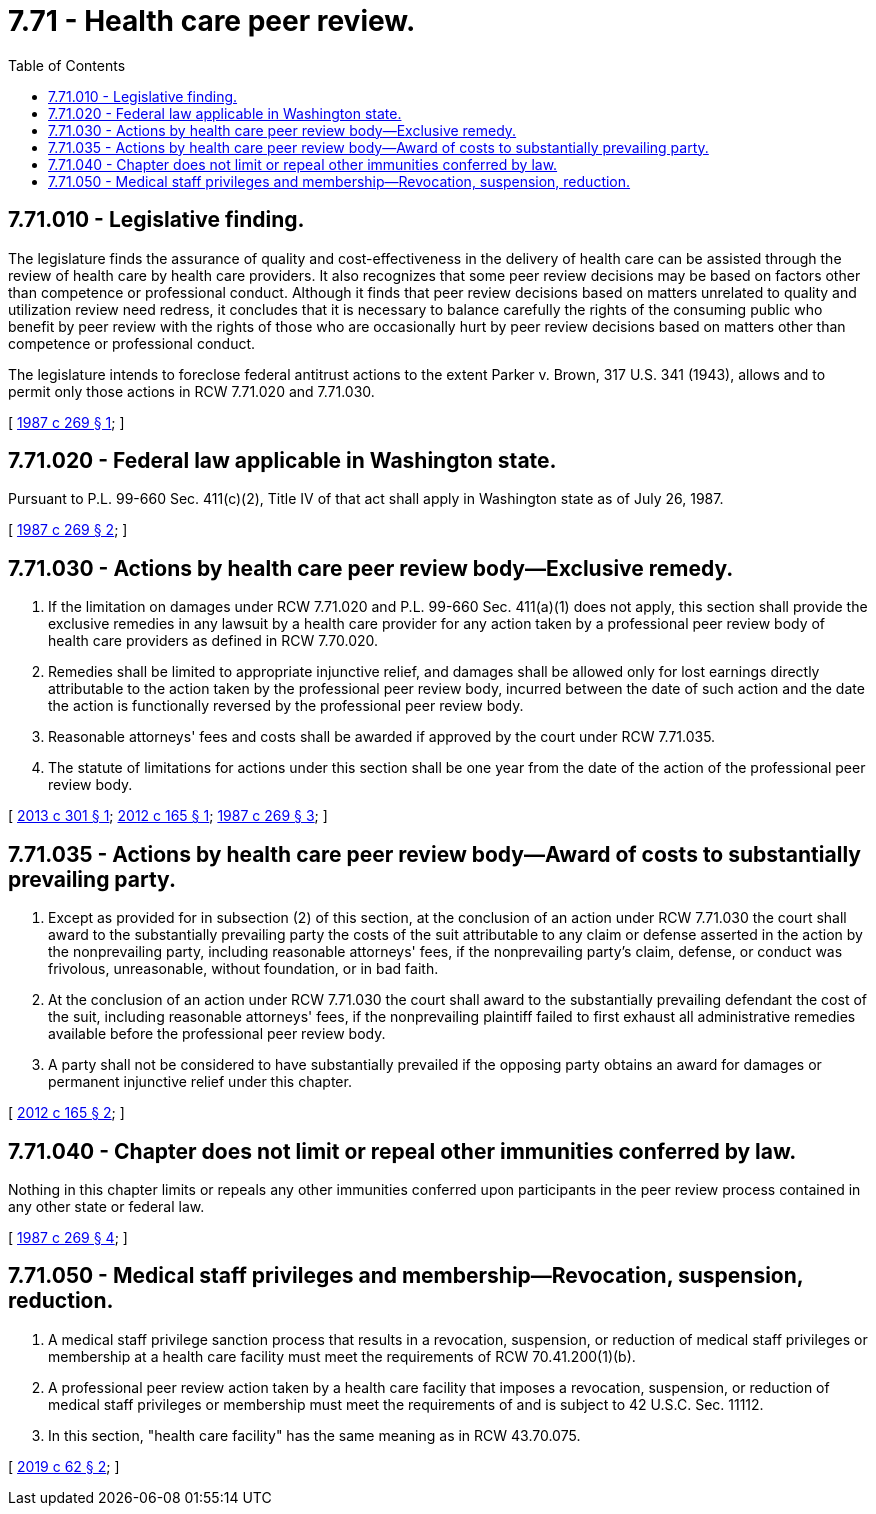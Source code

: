 = 7.71 - Health care peer review.
:toc:

== 7.71.010 - Legislative finding.
The legislature finds the assurance of quality and cost-effectiveness in the delivery of health care can be assisted through the review of health care by health care providers. It also recognizes that some peer review decisions may be based on factors other than competence or professional conduct. Although it finds that peer review decisions based on matters unrelated to quality and utilization review need redress, it concludes that it is necessary to balance carefully the rights of the consuming public who benefit by peer review with the rights of those who are occasionally hurt by peer review decisions based on matters other than competence or professional conduct.

The legislature intends to foreclose federal antitrust actions to the extent Parker v. Brown, 317 U.S. 341 (1943), allows and to permit only those actions in RCW 7.71.020 and 7.71.030.

[ http://leg.wa.gov/CodeReviser/documents/sessionlaw/1987c269.pdf?cite=1987%20c%20269%20§%201[1987 c 269 § 1]; ]

== 7.71.020 - Federal law applicable in Washington state.
Pursuant to P.L. 99-660 Sec. 411(c)(2), Title IV of that act shall apply in Washington state as of July 26, 1987.

[ http://leg.wa.gov/CodeReviser/documents/sessionlaw/1987c269.pdf?cite=1987%20c%20269%20§%202[1987 c 269 § 2]; ]

== 7.71.030 - Actions by health care peer review body—Exclusive remedy.
. If the limitation on damages under RCW 7.71.020 and P.L. 99-660 Sec. 411(a)(1) does not apply, this section shall provide the exclusive remedies in any lawsuit by a health care provider for any action taken by a professional peer review body of health care providers as defined in RCW 7.70.020.

. Remedies shall be limited to appropriate injunctive relief, and damages shall be allowed only for lost earnings directly attributable to the action taken by the professional peer review body, incurred between the date of such action and the date the action is functionally reversed by the professional peer review body.

. Reasonable attorneys' fees and costs shall be awarded if approved by the court under RCW 7.71.035.

. The statute of limitations for actions under this section shall be one year from the date of the action of the professional peer review body.

[ http://lawfilesext.leg.wa.gov/biennium/2013-14/Pdf/Bills/Session%20Laws/Senate/5666.SL.pdf?cite=2013%20c%20301%20§%201[2013 c 301 § 1]; http://lawfilesext.leg.wa.gov/biennium/2011-12/Pdf/Bills/Session%20Laws/House/2308.SL.pdf?cite=2012%20c%20165%20§%201[2012 c 165 § 1]; http://leg.wa.gov/CodeReviser/documents/sessionlaw/1987c269.pdf?cite=1987%20c%20269%20§%203[1987 c 269 § 3]; ]

== 7.71.035 - Actions by health care peer review body—Award of costs to substantially prevailing party.
. Except as provided for in subsection (2) of this section, at the conclusion of an action under RCW 7.71.030 the court shall award to the substantially prevailing party the costs of the suit attributable to any claim or defense asserted in the action by the nonprevailing party, including reasonable attorneys' fees, if the nonprevailing party's claim, defense, or conduct was frivolous, unreasonable, without foundation, or in bad faith.

. At the conclusion of an action under RCW 7.71.030 the court shall award to the substantially prevailing defendant the cost of the suit, including reasonable attorneys' fees, if the nonprevailing plaintiff failed to first exhaust all administrative remedies available before the professional peer review body.

. A party shall not be considered to have substantially prevailed if the opposing party obtains an award for damages or permanent injunctive relief under this chapter.

[ http://lawfilesext.leg.wa.gov/biennium/2011-12/Pdf/Bills/Session%20Laws/House/2308.SL.pdf?cite=2012%20c%20165%20§%202[2012 c 165 § 2]; ]

== 7.71.040 - Chapter does not limit or repeal other immunities conferred by law.
Nothing in this chapter limits or repeals any other immunities conferred upon participants in the peer review process contained in any other state or federal law.

[ http://leg.wa.gov/CodeReviser/documents/sessionlaw/1987c269.pdf?cite=1987%20c%20269%20§%204[1987 c 269 § 4]; ]

== 7.71.050 - Medical staff privileges and membership—Revocation, suspension, reduction.
. A medical staff privilege sanction process that results in a revocation, suspension, or reduction of medical staff privileges or membership at a health care facility must meet the requirements of RCW 70.41.200(1)(b).

. A professional peer review action taken by a health care facility that imposes a revocation, suspension, or reduction of medical staff privileges or membership must meet the requirements of and is subject to 42 U.S.C. Sec. 11112.

. In this section, "health care facility" has the same meaning as in RCW 43.70.075.

[ http://lawfilesext.leg.wa.gov/biennium/2019-20/Pdf/Bills/Session%20Laws/House/1049-S.SL.pdf?cite=2019%20c%2062%20§%202[2019 c 62 § 2]; ]

